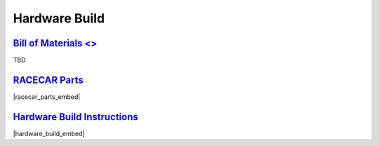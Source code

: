 Hardware Build
================================================================================================================

`Bill of Materials <>`_
----------------------------------------------------------------------------------------------------------------
TBD


`RACECAR Parts <https://drive.google.com/open?id=127jLZJWT-LyYTPfUTLrZreGLeHtRsFCoxsgmiJG9umg>`_
----------------------------------------------------------------------------------------------------------------
|racecar_parts_embed|

.. |racecar_parts_embed| raw:: html

   <iframe src="https://docs.google.com/document/d/e/2PACX-1vSrINZKW9lj7AvFg4brFIL4pRM__9A8oF0MJ9f5P1OJTUNq8ZlUA57NAfvQAOh8ym_ChlR8M2y_0uTg/pub?embedded=true" frameborder="1" width="700" height="600" allowfullscreen="true" mozallowfullscreen="true" webkitallowfullscreen="true"></iframe>


`Hardware Build Instructions <https://drive.google.com/open?id=10djr9rF30_IfCtFhpvcpBh4owcSxtMIHP9qJA1nfyzw>`_
----------------------------------------------------------------------------------------------------------------
|hardware_build_embed|

.. |hardware_build_embed| raw:: html

   <iframe src="https://docs.google.com/document/d/e/2PACX-1vQPd20Ci4KC-pw0u30dCFFMjNz6e8w8rDMlWx5Or-aCI0Sndxzp4JlX4gyv_bO6x7E2btHO_WkO1I-_/pub?embedded=true" frameborder="1" width="700" height="600" allowfullscreen="true" mozallowfullscreen="true" webkitallowfullscreen="true"></iframe>